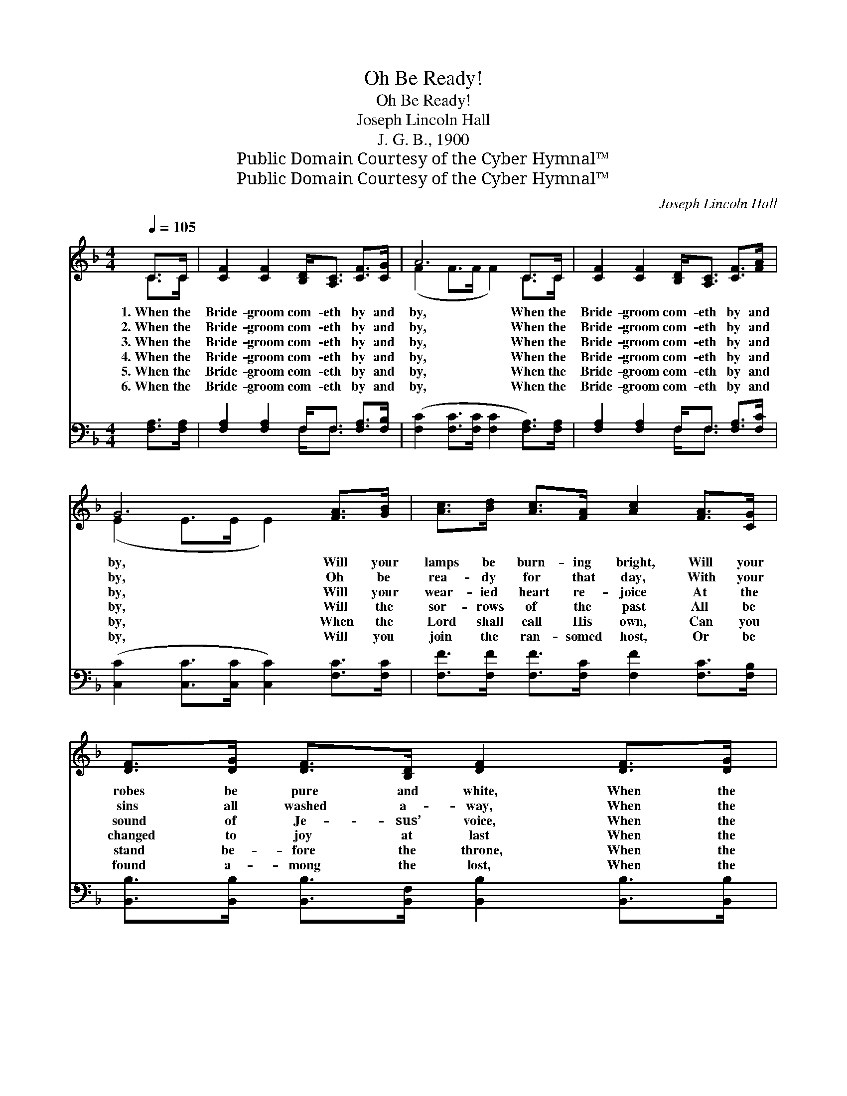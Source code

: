 X:1
T:Oh Be Ready!
T:Oh Be Ready!
T:Joseph Lincoln Hall
T:J. G. B., 1900
T:Public Domain Courtesy of the Cyber Hymnal™
T:Public Domain Courtesy of the Cyber Hymnal™
C:Joseph Lincoln Hall
Z:Public Domain
Z:Courtesy of the Cyber Hymnal™
%%score ( 1 2 ) ( 3 4 )
L:1/8
Q:1/4=105
M:4/4
K:F
V:1 treble 
V:2 treble 
V:3 bass 
V:4 bass 
V:1
 C>C | [CF]2 [CF]2 [B,D]<[A,C] [CF]>[CG] | A6 C>C | [CF]2 [CF]2 [B,D]<[A,C] [CF]>[FA] | %4
w: 1.~When the|Bride- groom com- eth by and|by, When the|Bride- groom com- eth by and|
w: 2.~When the|Bride- groom com- eth by and|by, When the|Bride- groom com- eth by and|
w: 3.~When the|Bride- groom com- eth by and|by, When the|Bride- groom com- eth by and|
w: 4.~When the|Bride- groom com- eth by and|by, When the|Bride- groom com- eth by and|
w: 5.~When the|Bride- groom com- eth by and|by, When the|Bride- groom com- eth by and|
w: 6.~When the|Bride- groom com- eth by and|by, When the|Bride- groom com- eth by and|
 G6 [FA]>[GB] | [Ac]>[Bd] [Ac]>[FA] [Ac]2 [FA]>[CG] | [DF]>[DG] [DF]>[B,D] [DF]2 [DF]>[DG] | %7
w: by, Will your|lamps be burn- ing bright, Will your|robes be pure and white, When the|
w: by, Oh be|rea- dy for that day, With your|sins all washed a- way, When the|
w: by, Will your|wear- ied heart re- joice At the|sound of Je- sus’ voice, When the|
w: by, Will the|sor- rows of the past All be|changed to joy at last When the|
w: by, When the|Lord shall call His own, Can you|stand be- fore the throne, When the|
w: by, Will you|join the ran- somed host, Or be|found a- mong the lost, When the|
 [CA]2 [FA]2 [EG]<[EG] [EA]>[EG] | F6 z2 ||"^Refrain" [Fc]3 [Fd] [Fc] [FA]3 | %10
w: Bride- groom com- eth by and|by?||
w: Bride- groom com- eth by and|by.||
w: Bride- groom com- eth by and|by?||
w: Bride- groom com- eth by and|by?|Oh be rea- dy!|
w: Bride- groom com- eth by and|by?||
w: Bride- groom com- eth by and|by?||
 [DG]3 [DF] [B,D] [DF]3 | C<C [CF]>[CG] [FA]2 [Fc]2 | [EG]6 z2 | [Fc]3 [Fd] [Fc] [FA]3 | %14
w: ||||
w: ||||
w: ||||
w: Oh be rea- dy!|Rea- dy when the Bride- groom|comes;|Oh be rea- dy!|
w: ||||
w: ||||
 [DG]3 [DF] [B,D] [DF]3 | C<C [CF]>[CG] [FA]2 [EG]2 | [CF]6 |] %17
w: |||
w: |||
w: |||
w: Oh be rea- dy!|Rea- dy when the Bride- groom|comes.|
w: |||
w: |||
V:2
 C>C | x8 | (F2 F>F F2) C>C | x8 | (E2 E>E E2) x2 | x8 | x8 | x8 | F6 x2 || x8 | x8 | C<C x6 | x8 | %13
 x8 | x8 | x8 | x6 |] %17
V:3
 [F,A,]>[F,A,] | [F,A,]2 [F,A,]2 F,<F, [F,A,]>[F,B,] | ([F,C]2 [F,C]>[F,C] [F,C]2 [F,A,]>)[F,A,] | %3
 [F,A,]2 [F,A,]2 F,<F, [F,A,]>[F,C] | ([C,C]2 [C,C]>[C,C] [C,C]2) [F,C]>[F,C] | %5
 [F,F]>[F,F] [F,F]>[F,C] [F,F]2 [F,C]>[F,B,] | %6
 [B,,B,]>[B,,B,] [B,,B,]>[B,,F,] [B,,B,]2 [B,,B,]>[B,,B,] | %7
 [C,F,]2 [C,C]2 [C,B,]<[C,B,] [C,C]>[C,B,] | [F,A,]6 z2 || [F,A,]3 [F,B,] [F,A,] [F,C]3 | %10
 [B,,B,]3 [B,,B,] [B,,F,] [B,,B,]3 | [F,A,]<[F,A,] [F,A,]>[F,B,] [F,C]2 [A,C]2 | (C2 C>C C C3) | %13
 [F,A,]3 [F,B,] [F,A,] [F,C]3 | [B,,B,]3 [B,,B,] [B,,F,] [B,,B,]3 | %15
 [F,A,]<[F,A,] [F,A,]>[F,B,] [C,C]2 [C,B,]2 | [F,A,]6 |] %17
V:4
 x2 | x4 F,<F, x2 | x8 | x4 F,<F, x2 | x8 | x8 | x8 | x8 | x8 || x8 | x8 | x8 | x8 | x8 | x8 | x8 | %16
 x6 |] %17

